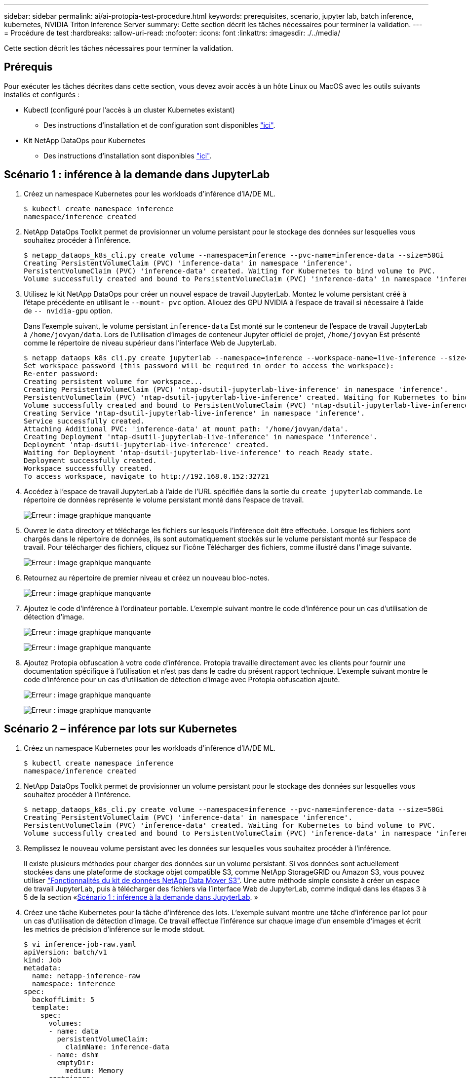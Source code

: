 ---
sidebar: sidebar 
permalink: ai/ai-protopia-test-procedure.html 
keywords: prerequisites, scenario, jupyter lab, batch inference, kubernetes, NVIDIA Triton Inference Server 
summary: Cette section décrit les tâches nécessaires pour terminer la validation. 
---
= Procédure de test
:hardbreaks:
:allow-uri-read: 
:nofooter: 
:icons: font
:linkattrs: 
:imagesdir: ./../media/


[role="lead"]
Cette section décrit les tâches nécessaires pour terminer la validation.



== Prérequis

Pour exécuter les tâches décrites dans cette section, vous devez avoir accès à un hôte Linux ou MacOS avec les outils suivants installés et configurés :

* Kubectl (configuré pour l'accès à un cluster Kubernetes existant)
+
** Des instructions d'installation et de configuration sont disponibles https://kubernetes.io/docs/tasks/tools/["ici"^].


* Kit NetApp DataOps pour Kubernetes
+
** Des instructions d'installation sont disponibles https://github.com/NetApp/netapp-dataops-toolkit/tree/main/netapp_dataops_k8s["ici"^].






== Scénario 1 : inférence à la demande dans JupyterLab

. Créez un namespace Kubernetes pour les workloads d'inférence d'IA/DE ML.
+
....
$ kubectl create namespace inference
namespace/inference created
....
. NetApp DataOps Toolkit permet de provisionner un volume persistant pour le stockage des données sur lesquelles vous souhaitez procéder à l'inférence.
+
....
$ netapp_dataops_k8s_cli.py create volume --namespace=inference --pvc-name=inference-data --size=50Gi
Creating PersistentVolumeClaim (PVC) 'inference-data' in namespace 'inference'.
PersistentVolumeClaim (PVC) 'inference-data' created. Waiting for Kubernetes to bind volume to PVC.
Volume successfully created and bound to PersistentVolumeClaim (PVC) 'inference-data' in namespace 'inference'.
....
. Utilisez le kit NetApp DataOps pour créer un nouvel espace de travail JupyterLab. Montez le volume persistant créé à l'étape précédente en utilisant le `--mount- pvc` option. Allouez des GPU NVIDIA à l'espace de travail si nécessaire à l'aide de `-- nvidia-gpu` option.
+
Dans l'exemple suivant, le volume persistant `inference-data` Est monté sur le conteneur de l'espace de travail JupyterLab à `/home/jovyan/data`. Lors de l'utilisation d'images de conteneur Jupyter officiel de projet, `/home/jovyan` Est présenté comme le répertoire de niveau supérieur dans l'interface Web de JupyterLab.

+
....
$ netapp_dataops_k8s_cli.py create jupyterlab --namespace=inference --workspace-name=live-inference --size=50Gi --nvidia-gpu=2 --mount-pvc=inference-data:/home/jovyan/data
Set workspace password (this password will be required in order to access the workspace):
Re-enter password:
Creating persistent volume for workspace...
Creating PersistentVolumeClaim (PVC) 'ntap-dsutil-jupyterlab-live-inference' in namespace 'inference'.
PersistentVolumeClaim (PVC) 'ntap-dsutil-jupyterlab-live-inference' created. Waiting for Kubernetes to bind volume to PVC.
Volume successfully created and bound to PersistentVolumeClaim (PVC) 'ntap-dsutil-jupyterlab-live-inference' in namespace 'inference'.
Creating Service 'ntap-dsutil-jupyterlab-live-inference' in namespace 'inference'.
Service successfully created.
Attaching Additional PVC: 'inference-data' at mount_path: '/home/jovyan/data'.
Creating Deployment 'ntap-dsutil-jupyterlab-live-inference' in namespace 'inference'.
Deployment 'ntap-dsutil-jupyterlab-live-inference' created.
Waiting for Deployment 'ntap-dsutil-jupyterlab-live-inference' to reach Ready state.
Deployment successfully created.
Workspace successfully created.
To access workspace, navigate to http://192.168.0.152:32721
....
. Accédez à l'espace de travail JupyterLab à l'aide de l'URL spécifiée dans la sortie du `create jupyterlab` commande. Le répertoire de données représente le volume persistant monté dans l'espace de travail.
+
image:ai-protopia-image3.png["Erreur : image graphique manquante"]

. Ouvrez le `data` directory et télécharge les fichiers sur lesquels l'inférence doit être effectuée. Lorsque les fichiers sont chargés dans le répertoire de données, ils sont automatiquement stockés sur le volume persistant monté sur l'espace de travail. Pour télécharger des fichiers, cliquez sur l'icône Télécharger des fichiers, comme illustré dans l'image suivante.
+
image:ai-protopia-image4.png["Erreur : image graphique manquante"]

. Retournez au répertoire de premier niveau et créez un nouveau bloc-notes.
+
image:ai-protopia-image5.png["Erreur : image graphique manquante"]

. Ajoutez le code d'inférence à l'ordinateur portable. L'exemple suivant montre le code d'inférence pour un cas d'utilisation de détection d'image.
+
image:ai-protopia-image6.png["Erreur : image graphique manquante"]

+
image:ai-protopia-image7.png["Erreur : image graphique manquante"]

. Ajoutez Protopia obfuscation à votre code d'inférence. Protopia travaille directement avec les clients pour fournir une documentation spécifique à l'utilisation et n'est pas dans le cadre du présent rapport technique. L'exemple suivant montre le code d'inférence pour un cas d'utilisation de détection d'image avec Protopia obfuscation ajouté.
+
image:ai-protopia-image8.png["Erreur : image graphique manquante"]

+
image:ai-protopia-image9.png["Erreur : image graphique manquante"]





== Scénario 2 – inférence par lots sur Kubernetes

. Créez un namespace Kubernetes pour les workloads d'inférence d'IA/DE ML.
+
....
$ kubectl create namespace inference
namespace/inference created
....
. NetApp DataOps Toolkit permet de provisionner un volume persistant pour le stockage des données sur lesquelles vous souhaitez procéder à l'inférence.
+
....
$ netapp_dataops_k8s_cli.py create volume --namespace=inference --pvc-name=inference-data --size=50Gi
Creating PersistentVolumeClaim (PVC) 'inference-data' in namespace 'inference'.
PersistentVolumeClaim (PVC) 'inference-data' created. Waiting for Kubernetes to bind volume to PVC.
Volume successfully created and bound to PersistentVolumeClaim (PVC) 'inference-data' in namespace 'inference'.
....
. Remplissez le nouveau volume persistant avec les données sur lesquelles vous souhaitez procéder à l'inférence.
+
Il existe plusieurs méthodes pour charger des données sur un volume persistant. Si vos données sont actuellement stockées dans une plateforme de stockage objet compatible S3, comme NetApp StorageGRID ou Amazon S3, vous pouvez utiliser https://github.com/NetApp/netapp-dataops-toolkit/blob/main/netapp_dataops_k8s/docs/data_movement.md["Fonctionnalités du kit de données NetApp Data Mover S3"^]. Une autre méthode simple consiste à créer un espace de travail JupyterLab, puis à télécharger des fichiers via l'interface Web de JupyterLab, comme indiqué dans les étapes 3 à 5 de la section «<<Scénario 1 : inférence à la demande dans JupyterLab>>. »

. Créez une tâche Kubernetes pour la tâche d'inférence des lots. L'exemple suivant montre une tâche d'inférence par lot pour un cas d'utilisation de détection d'image. Ce travail effectue l'inférence sur chaque image d'un ensemble d'images et écrit les metrics de précision d'inférence sur le mode stdout.
+
....
$ vi inference-job-raw.yaml
apiVersion: batch/v1
kind: Job
metadata:
  name: netapp-inference-raw
  namespace: inference
spec:
  backoffLimit: 5
  template:
    spec:
      volumes:
      - name: data
        persistentVolumeClaim:
          claimName: inference-data
      - name: dshm
        emptyDir:
          medium: Memory
      containers:
      - name: inference
        image: netapp-protopia-inference:latest
        imagePullPolicy: IfNotPresent
        command: ["python3", "run-accuracy-measurement.py", "--dataset", "/data/netapp-face-detection/FDDB"]
        resources:
          limits:
            nvidia.com/gpu: 2
        volumeMounts:
        - mountPath: /data
          name: data
        - mountPath: /dev/shm
          name: dshm
      restartPolicy: Never
$ kubectl create -f inference-job-raw.yaml
job.batch/netapp-inference-raw created
....
. Vérifiez que la tâche d'inférence a été correctement terminée.
+
....
$ kubectl -n inference logs netapp-inference-raw-255sp
100%|██████████| 89/89 [00:52<00:00,  1.68it/s]
Reading Predictions : 100%|██████████| 10/10 [00:01<00:00,  6.23it/s]
Predicting ... : 100%|██████████| 10/10 [00:16<00:00,  1.64s/it]
==================== Results ====================
FDDB-fold-1 Val AP: 0.9491256561145955
FDDB-fold-2 Val AP: 0.9205024466101926
FDDB-fold-3 Val AP: 0.9253013871078468
FDDB-fold-4 Val AP: 0.9399781485863011
FDDB-fold-5 Val AP: 0.9504280149478732
FDDB-fold-6 Val AP: 0.9416473519339292
FDDB-fold-7 Val AP: 0.9241631566241117
FDDB-fold-8 Val AP: 0.9072663297546659
FDDB-fold-9 Val AP: 0.9339648715035469
FDDB-fold-10 Val AP: 0.9447707905560152
FDDB Dataset Average AP: 0.9337148153739079
=================================================
mAP: 0.9337148153739079
....
. Ajoutez Protopia obfuscation à votre travail d'inférence. Vous trouverez des instructions spécifiques à chaque cas pour ajouter des objets de Protopia directement à partir de Protopia, qui ne sont pas dans le cadre de ce rapport technique. L'exemple suivant montre un travail d'inférence par lot pour un cas d'utilisation de détection de face avec l'obfuscation Protopia ajouté à l'aide d'une valeur ALPHA de 0.8. Cette tâche applique l'obfuscation de Protopia avant d'effectuer l'inférence pour chaque image d'un ensemble d'images, puis écrit les metrics de précision de l'inférence dans le système.
+
Nous avons répété cette étape pour les valeurs ALPHA 0.05, 0.1, 0.2, 0.4, 0.6, 0.8, 0.9 et 0.95. Les résultats sont présentés dans la link:ai-protopia-inferencing-accuracy-comparison.html["« Comparaison de la précision de l'inférence »."]

+
....
$ vi inference-job-protopia-0.8.yaml
apiVersion: batch/v1
kind: Job
metadata:
  name: netapp-inference-protopia-0.8
  namespace: inference
spec:
  backoffLimit: 5
  template:
    spec:
      volumes:
      - name: data
        persistentVolumeClaim:
          claimName: inference-data
      - name: dshm
        emptyDir:
          medium: Memory
      containers:
      - name: inference
        image: netapp-protopia-inference:latest
        imagePullPolicy: IfNotPresent
        env:
        - name: ALPHA
          value: "0.8"
        command: ["python3", "run-accuracy-measurement.py", "--dataset", "/data/netapp-face-detection/FDDB", "--alpha", "$(ALPHA)", "--noisy"]
        resources:
          limits:
            nvidia.com/gpu: 2
        volumeMounts:
        - mountPath: /data
          name: data
        - mountPath: /dev/shm
          name: dshm
      restartPolicy: Never
$ kubectl create -f inference-job-protopia-0.8.yaml
job.batch/netapp-inference-protopia-0.8 created
....
. Vérifiez que la tâche d'inférence a été correctement terminée.
+
....
$ kubectl -n inference logs netapp-inference-protopia-0.8-b4dkz
100%|██████████| 89/89 [01:05<00:00,  1.37it/s]
Reading Predictions : 100%|██████████| 10/10 [00:02<00:00,  3.67it/s]
Predicting ... : 100%|██████████| 10/10 [00:22<00:00,  2.24s/it]
==================== Results ====================
FDDB-fold-1 Val AP: 0.8953066115834589
FDDB-fold-2 Val AP: 0.8819580264029936
FDDB-fold-3 Val AP: 0.8781107458462862
FDDB-fold-4 Val AP: 0.9085731346308461
FDDB-fold-5 Val AP: 0.9166445508275378
FDDB-fold-6 Val AP: 0.9101178994188819
FDDB-fold-7 Val AP: 0.8383443678423771
FDDB-fold-8 Val AP: 0.8476311547659464
FDDB-fold-9 Val AP: 0.8739624502111121
FDDB-fold-10 Val AP: 0.8905468076424851
FDDB Dataset Average AP: 0.8841195749171925
=================================================
mAP: 0.8841195749171925
....




== Scénario 3 – NVIDIA Triton Inférence Server

. Créez un namespace Kubernetes pour les workloads d'inférence d'IA/DE ML.
+
....
$ kubectl create namespace inference
namespace/inference created
....
. Utilisez le kit NetApp DataOps Toolkit pour provisionner un volume persistant à utiliser comme référentiel de modèles pour le serveur NVIDIA Triton Inférence.
+
....
$ netapp_dataops_k8s_cli.py create volume --namespace=inference --pvc-name=triton-model-repo --size=100Gi
Creating PersistentVolumeClaim (PVC) 'triton-model-repo' in namespace 'inference'.
PersistentVolumeClaim (PVC) 'triton-model-repo' created. Waiting for Kubernetes to bind volume to PVC.
Volume successfully created and bound to PersistentVolumeClaim (PVC) 'triton-model-repo' in namespace 'inference'.
....
. Stockez votre modèle sur le nouveau volume persistant dans un https://github.com/triton-inference-server/server/blob/main/docs/user_guide/model_repository.md["format"^] C'est reconnu par le serveur NVIDIA Triton Inférence Server.
+
Il existe plusieurs méthodes pour charger des données sur un volume persistant. Une méthode simple consiste à créer un espace de travail JupyterLab, puis à télécharger des fichiers via l'interface Web de JupyterLab, comme indiqué dans les étapes 3 à 5 de la section «<<Scénario 1 : inférence à la demande dans JupyterLab>>. ”

. Utilisez le kit NetApp DataOps pour déployer une nouvelle instance NVIDIA Triton Inférence Server.
+
....
$ netapp_dataops_k8s_cli.py create triton-server --namespace=inference --server-name=netapp-inference --model-repo-pvc-name=triton-model-repo
Creating Service 'ntap-dsutil-triton-netapp-inference' in namespace 'inference'.
Service successfully created.
Creating Deployment 'ntap-dsutil-triton-netapp-inference' in namespace 'inference'.
Deployment 'ntap-dsutil-triton-netapp-inference' created.
Waiting for Deployment 'ntap-dsutil-triton-netapp-inference' to reach Ready state.
Deployment successfully created.
Server successfully created.
Server endpoints:
http: 192.168.0.152: 31208
grpc: 192.168.0.152: 32736
metrics: 192.168.0.152: 30009/metrics
....
. Utilisez un SDK client Triton pour effectuer une tâche d'inférence. L'extrait de code Python suivant utilise le SDK client Triton Python pour effectuer une tâche d'inférence pour un cas d'utilisation de détection de visage. Cet exemple appelle l'API Triton et transmet une image pour l'inférence. Le serveur Triton Inférence reçoit ensuite la requête, appelle le modèle et renvoie la sortie d'inférence dans le cadre des résultats de l'API.
+
....
# get current frame
frame = input_image
# preprocess input
preprocessed_input = preprocess_input(frame)
preprocessed_input = torch.Tensor(preprocessed_input).to(device)
# run forward pass
clean_activation = clean_model_head(preprocessed_input)  # runs the first few layers
######################################################################################
#          pass clean image to Triton Inference Server API for inferencing           #
######################################################################################
triton_client = httpclient.InferenceServerClient(url="192.168.0.152:31208", verbose=False)
model_name = "face_detection_base"
inputs = []
outputs = []
inputs.append(httpclient.InferInput("INPUT__0", [1, 128, 32, 32], "FP32"))
inputs[0].set_data_from_numpy(clean_activation.detach().cpu().numpy(), binary_data=False)
outputs.append(httpclient.InferRequestedOutput("OUTPUT__0", binary_data=False))
outputs.append(httpclient.InferRequestedOutput("OUTPUT__1", binary_data=False))
results = triton_client.infer(
    model_name,
    inputs,
    outputs=outputs,
    #query_params=query_params,
    headers=None,
    request_compression_algorithm=None,
    response_compression_algorithm=None)
#print(results.get_response())
statistics = triton_client.get_inference_statistics(model_name=model_name, headers=None)
print(statistics)
if len(statistics["model_stats"]) != 1:
    print("FAILED: Inference Statistics")
    sys.exit(1)

loc_numpy = results.as_numpy("OUTPUT__0")
pred_numpy = results.as_numpy("OUTPUT__1")
######################################################################################
# postprocess output
clean_pred = (loc_numpy, pred_numpy)
clean_outputs = postprocess_outputs(
    clean_pred, [[input_image_width, input_image_height]], priors, THRESHOLD
)
# draw rectangles
clean_frame = copy.deepcopy(frame)  # needs to be deep copy
for (x1, y1, x2, y2, s) in clean_outputs[0]:
    x1, y1 = int(x1), int(y1)
    x2, y2 = int(x2), int(y2)
    cv2.rectangle(clean_frame, (x1, y1), (x2, y2), (0, 0, 255), 4)
....
. Ajoutez Protopia obfuscation à votre code d'inférence. Vous trouverez des instructions propres à chaque cas pour ajouter des obfuscations Protopia directement à partir de Protopia ; cependant, ce processus n'est pas dans le cadre de ce rapport technique. L'exemple suivant montre le même code Python que celui indiqué à l'étape 5 précédente, mais avec l'obfuscation Protopia ajouté.
+
Notez que l'obfuscation Protopia est appliquée à l'image avant de la transmettre à l'API Triton. Ainsi, l'image non obfusquée ne quitte jamais la machine locale. Seule l'image masquée est transmise sur le réseau. Ce flux de production s'applique aux cas où les données sont collectées dans une zone de confiance, mais doivent ensuite être transférées en dehors de cette zone de confiance pour l'inférence. Sans l'obfuscation Protopia, il n'est pas possible d'implémenter ce type de flux de travail sans que des données sensibles quittent la zone de confiance.

+
....
# get current frame
frame = input_image
# preprocess input
preprocessed_input = preprocess_input(frame)
preprocessed_input = torch.Tensor(preprocessed_input).to(device)
# run forward pass
not_noisy_activation = noisy_model_head(preprocessed_input)  # runs the first few layers
##################################################################
#          obfuscate image locally prior to inferencing          #
#          SINGLE ADITIONAL LINE FOR PRIVATE INFERENCE           #
##################################################################
noisy_activation = noisy_model_noise(not_noisy_activation)
##################################################################
###########################################################################################
#          pass obfuscated image to Triton Inference Server API for inferencing           #
###########################################################################################
triton_client = httpclient.InferenceServerClient(url="192.168.0.152:31208", verbose=False)
model_name = "face_detection_noisy"
inputs = []
outputs = []
inputs.append(httpclient.InferInput("INPUT__0", [1, 128, 32, 32], "FP32"))
inputs[0].set_data_from_numpy(noisy_activation.detach().cpu().numpy(), binary_data=False)
outputs.append(httpclient.InferRequestedOutput("OUTPUT__0", binary_data=False))
outputs.append(httpclient.InferRequestedOutput("OUTPUT__1", binary_data=False))
results = triton_client.infer(
    model_name,
    inputs,
    outputs=outputs,
    #query_params=query_params,
    headers=None,
    request_compression_algorithm=None,
    response_compression_algorithm=None)
#print(results.get_response())
statistics = triton_client.get_inference_statistics(model_name=model_name, headers=None)
print(statistics)
if len(statistics["model_stats"]) != 1:
    print("FAILED: Inference Statistics")
    sys.exit(1)

loc_numpy = results.as_numpy("OUTPUT__0")
pred_numpy = results.as_numpy("OUTPUT__1")
###########################################################################################

# postprocess output
noisy_pred = (loc_numpy, pred_numpy)
noisy_outputs = postprocess_outputs(
    noisy_pred, [[input_image_width, input_image_height]], priors, THRESHOLD * 0.5
)
# get reconstruction of the noisy activation
noisy_reconstruction = decoder_function(noisy_activation)
noisy_reconstruction = noisy_reconstruction.detach().cpu().numpy()[0]
noisy_reconstruction = unpreprocess_output(
    noisy_reconstruction, (input_image_width, input_image_height), True
).astype(np.uint8)
# draw rectangles
for (x1, y1, x2, y2, s) in noisy_outputs[0]:
    x1, y1 = int(x1), int(y1)
    x2, y2 = int(x2), int(y2)
    cv2.rectangle(noisy_reconstruction, (x1, y1), (x2, y2), (0, 0, 255), 4)
....

